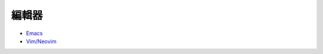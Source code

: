 ========================================
編輯器
========================================

* `Emacs <emacs.rst>`_
* `Vim/Neovim <vim>`_
